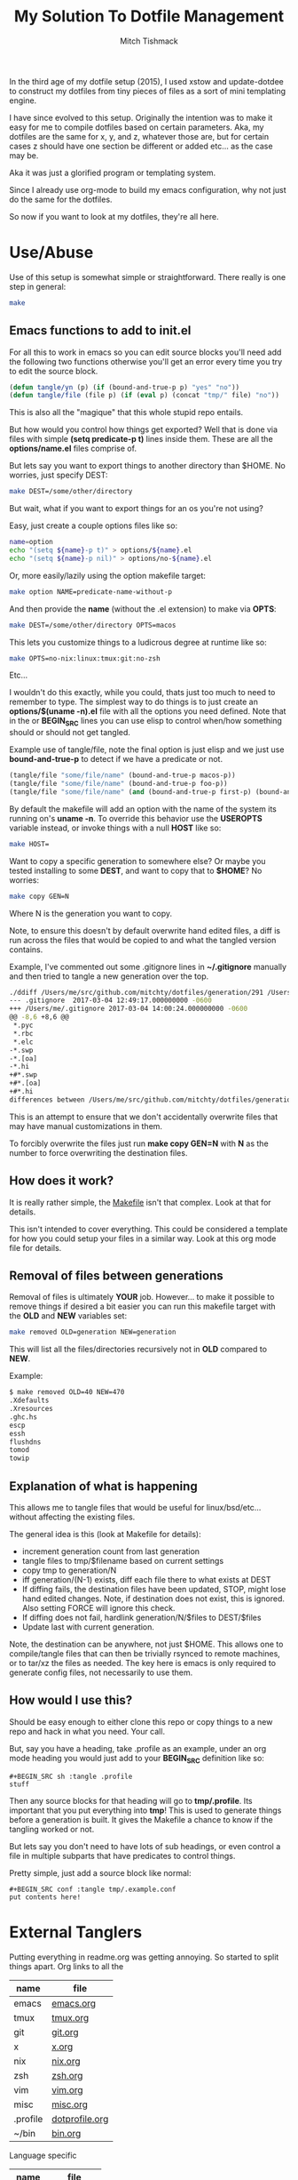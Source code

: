 #+TITLE: My Solution To Dotfile Management
#+AUTHOR: Mitch Tishmack
#+STARTUP: hidestars
#+STARTUP: odd
#+BABEL: :cache yes
#+PROPERTY: header-args :tangle yes :cache yes :comments no :padline no

In the third age of my dotfile setup (2015), I used xstow and update-dotdee to
construct my dotfiles from tiny pieces of files as a sort of mini templating
engine.

I have since evolved to this setup. Originally the intention was to make it easy
for me to compile dotfiles based on certain parameters. Aka, my dotfiles are the
same for x, y, and z, whatever those are, but for certain cases z should have
one section be different or added etc... as the case may be.

Aka it was just a glorified program or templating system.

Since I already use org-mode to build my emacs configuration, why not just do
the same for the dotfiles.

So now if you want to look at my dotfiles, they're all here.

* Use/Abuse

Use of this setup is somewhat simple or straightforward. There really is one
step in general:

#+BEGIN_SRC sh :tangle no
  make
#+END_SRC

** Emacs functions to add to init.el

For all this to work in emacs so you can edit source blocks you'll need add the
following two functions otherwise you'll get an error every time you try to edit
the source block.

#+BEGIN_SRC emacs-lisp :tangle no
  (defun tangle/yn (p) (if (bound-and-true-p p) "yes" "no"))
  (defun tangle/file (file p) (if (eval p) (concat "tmp/" file) "no"))
#+END_SRC

This is also all the "magique" that this whole stupid repo entails.

But how would you control how things get exported? Well that is done via files
with simple *(setq predicate-p t)* lines inside them. These are all the
*options/name.el* files comprise of.

But lets say you want to export things to another directory than $HOME. No
worries, just specify DEST:

#+BEGIN_SRC sh :tangle no
  make DEST=/some/other/directory
#+END_SRC

But wait, what if you want to export things for an os you're not using?

Easy, just create a couple options files like so:

#+BEGIN_SRC sh :tangle no
name=option
echo "(setq ${name}-p t)" > options/${name}.el
echo "(setq ${name}-p nil)" > options/no-${name}.el
#+END_SRC

Or, more easily/lazily using the option makefile target:

#+BEGIN_SRC sh :tangle no
make option NAME=predicate-name-without-p
#+END_SRC

And then provide the *name* (without the .el extension) to make via *OPTS*:

#+BEGIN_SRC sh :tangle no
  make DEST=/some/other/directory OPTS=macos
#+END_SRC

This lets you customize things to a ludicrous degree at runtime like so:

#+BEGIN_SRC sh :tangle no
  make OPTS=no-nix:linux:tmux:git:no-zsh
#+END_SRC

Etc...

I wouldn't do this exactly, while you could, thats just too much to need to
remember to type. The simplest way to do things is to just create an
*options/$(uname -n).el* file with all the options you need defined. Note that in
the or *BEGIN_SRC* lines you can use elisp to control when/how something should or
should not get tangled.

Example use of tangle/file, note the final option is just elisp and we just use
*bound-and-true-p* to detect if we have a predicate or not.

#+BEGIN_SRC emacs-lisp :tangle no
  (tangle/file "some/file/name" (bound-and-true-p macos-p))
  (tangle/file "some/file/name" (bound-and-true-p foo-p))
  (tangle/file "some/file/name" (and (bound-and-true-p first-p) (bound-and-true-p second-p)))
#+END_SRC

By default the makefile will add an option with the name of the system its
running on's *uname -n*. To override this behavior use the *USEROPTS* variable
instead, or invoke things with a null *HOST* like so:

#+BEGIN_SRC sh :tangle no
  make HOST=
#+END_SRC

Want to copy a specific generation to somewhere else? Or maybe you tested
installing to some *DEST*, and want to copy that to *$HOME*? No worries:

#+BEGIN_SRC sh :tangle no
  make copy GEN=N
#+END_SRC

Where N is the generation you want to copy.

Note, to ensure this doesn't by default overwrite hand edited files, a diff is
run across the files that would be copied to and what the tangled version
contains.

Example, I've commented out some .gitignore lines in *~/.gitignore* manually and
then tried to tangle a new generation over the top.

#+BEGIN_SRC sh :tangle no
./ddiff /Users/me/src/github.com/mitchty/dotfiles/generation/291 /Users/me
--- .gitignore  2017-03-04 12:49:17.000000000 -0600
+++ /Users/me/.gitignore 2017-03-04 14:00:24.000000000 -0600
@@ -8,6 +8,6 @@
 *.pyc
 *.rbc
 *.elc
-*.swp
-*.[oa]
-*.hi
+#*.swp
+#*.[oa]
+#*.hi
differences between /Users/me/src/github.com/mitchty/dotfiles/generation/291 and /Users/me
#+END_SRC

This is an attempt to ensure that we don't accidentally overwrite files that may
have manual customizations in them.

To forcibly overwrite the files just run *make copy GEN=N* with *N* as the number to
force overwriting the destination files.

** How does it work?

It is really rather simple, the [[file:Makefile][Makefile]] isn't that complex. Look at that for
details.

This isn't intended to cover everything. This could be considered a template for
how you could setup your files in a similar way. Look at this org mode file for
details.

** Removal of files between generations

Removal of files is ultimately *YOUR* job. However... to make it possible to
remove things if desired a bit easier you can run this makefile target with the
*OLD* and *NEW* variables set:

#+BEGIN_SRC sh :tangle no
make removed OLD=generation NEW=generation
#+END_SRC

This will list all the files/directories recursively not in *OLD* compared to *NEW*.

Example:

#+BEGIN_SRC sh :tangle no
$ make removed OLD=40 NEW=470
.Xdefaults
.Xresources
.ghc.hs
escp
essh
flushdns
tomod
towip
#+END_SRC

** Explanation of what is happening

This allows me to tangle files that would be useful for linux/bsd/etc... without
affecting the existing files.

The general idea is this (look at Makefile for details):
- increment generation count from last generation
- tangle files to tmp/$filename based on current settings
- copy tmp to generation/N
- iff generation/(N-1) exists, diff each file there to what exists at DEST
- If diffing fails, the destination files have been updated, STOP, might lose
  hand edited changes. Note, if destination does not exist, this is ignored.
  Also setting FORCE will ignore this check.
- If diffing does not fail, hardlink generation/N/$files to DEST/$files
- Update last with current generation.

Note, the destination can be anywhere, not just $HOME. This allows one to
compile/tangle files that can then be trivially rsynced to remote machines, or
to tar/xz the files as needed. The key here is emacs is only required to
generate config files, not necessarily to use them.

** How would I use this?

Should be easy enough to either clone this repo or copy things to a new repo and
hack in what you need. Your call.

But, say you have a heading, take .profile as an example, under an org mode
heading you would just add to your *BEGIN_SRC* definition like so:

#+BEGIN_SRC text :tangle no
  #+BEGIN_SRC sh :tangle .profile
  stuff
  #+END_SRC
#+END_SRC

Then any source blocks for that heading will go to *tmp/.profile*. Its important
that you put everything into *tmp*! This is used to generate things before a
generation is built. It gives the Makefile a chance to know if the tangling
worked or not.

But lets say you don't need to have lots of sub headings, or even control a file
in multiple subparts that have predicates to control things.

Pretty simple, just add a source block like normal:
#+BEGIN_SRC text :tangle no
  #+BEGIN_SRC conf :tangle tmp/.example.conf
  put contents here!
  #+END_SRC
#+END_SRC

* External Tanglers

Putting everything in readme.org was getting annoying. So started to split
things apart. Org links to all the


| name     | file           |
|----------+----------------|
| emacs    | [[file:emacs.org][emacs.org]]      |
| tmux     | [[file:tmux.org][tmux.org]]       |
| git      | [[file:git.org][git.org]]        |
| x        | [[file:x.org][x.org]]          |
| nix      | [[file:nix.org][nix.org]]        |
| zsh      | [[file:zsh.org][zsh.org]]        |
| vim      | [[file:vim.org][vim.org]]        |
| misc     | [[file:misc.org][misc.org]]       |
| .profile | [[file:dotprofile.org][dotprofile.org]] |
| ~/bin    | [[file:bin.org][bin.org]]        |

Language specific

| name    | file        |
|---------+-------------|
| haskell | [[file:haskell.org][haskell.org]] |
| perl    | [[file:perl.org][perl.org]]    |

* TODO
- [X] Figure out some way to make code blocks editable with :tangle, it sucks not being able to edit blocks as they are.
- [ ] Need to have some way to autocleanup old generations. Rm works for now so meh.
- [ ] Need to add the ability to detect that make is generating a pointless new generation. Aka generation N and generation N-1 are the same, just leave N and don't increment.
- [ ] Maybe checksum file contents somehow and use that?
- [ ] More? For now its functional.

* Reference for babel stuff

Found this STUPID useful for constructing the tangle stuff.

[[https://raw.githubusercontent.com/eschulte/babel-dev/master/scraps.org][babel scraps link]]
